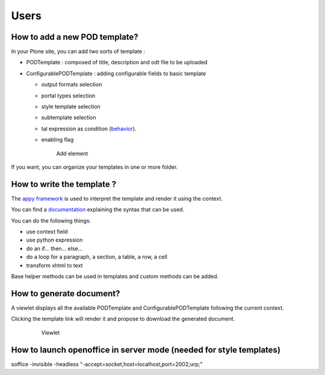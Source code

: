 Users
=====

**How to add a new POD template?**
----------------------------------

In your Plone site, you can add two sorts of template :

- PODTemplate : composed of title, description and odt file to be uploaded
- ConfigurablePODTemplate : adding configurable fields to basic template

  * output formats selection
  * portal types selection
  * style template selection
  * subtemplate selection
  * tal expression as condition (`behavior <https://github.com/collective/collective.behavior.talcondition>`_).
  * enabling flag

    .. figure:: images/AddPODTTemplateMenu.png

       Add element

If you want, you can organize your templates in one or more folder.

**How to write the template ?**
-------------------------------

The `appy framework <http://appyframework.org>`_ is used to interpret the template and render it using the context.

You can find a `documentation <http://appyframework.org/podWritingTemplates.html>`_ explaining the syntax that can be used.

You can do the following things:

- use context field
- use python expression
- do an if... then... else...
- do a loop for a paragraph, a section, a table, a row, a cell
- transform xhtml to text

Base helper methods can be used in templates and custom methods can be added.

**How to generate document?**
-----------------------------

A viewlet displays all the available PODTemplate and ConfigurablePODTemplate following the current context.

Clicking the template link will render it and propose to download the generated document.

    .. figure:: images/viewlet.png

       Viewlet


**How to launch openoffice in server mode (needed for style templates)**
------------------------------------------------------------------------

soffice -invisible -headless "-accept=socket,host=localhost,port=2002;urp;"
